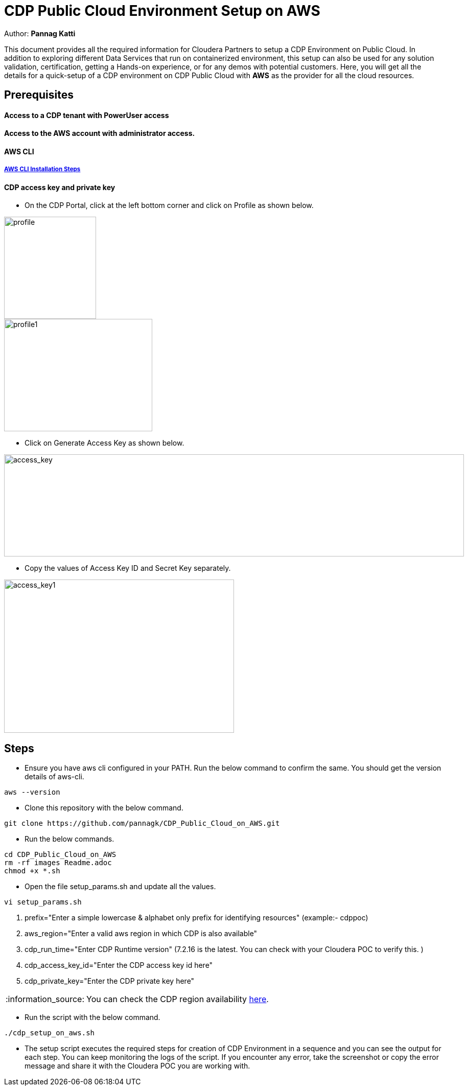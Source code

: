 = CDP Public Cloud Environment Setup on AWS

Author: *Pannag Katti*

:page-layout: docs
:description: CDP Public Cloud on Azure
:imagesdir: ./images
:icons: font
:toc:
:toc-placement!:
:tip-caption: :bulb:
:note-caption: :information_source:
:important-caption: :heavy_exclamation_mark:
:caution-caption: :fire:
:warning-caption: :warning:

toc::[]

This document provides all the required information for Cloudera Partners to setup a CDP Environment on Public Cloud. In addition to exploring different Data Services that run on containerized environment, this setup can also be used for any solution validation, certification, getting a Hands-on experience, or for any demos with potential customers. Here, you will get all the details for a quick-setup of a CDP environment on CDP Public Cloud with *AWS* as the provider for all the cloud resources. 

== Prerequisites

==== Access to a CDP tenant with PowerUser access

==== Access to the AWS account with administrator access.

==== AWS CLI

===== https://docs.aws.amazon.com/cli/latest/userguide/getting-started-install.html[AWS CLI Installation Steps]

==== CDP access key and private key

* On the CDP Portal, click at the left bottom corner and click on Profile as shown below. 

image::profile.png[profile,180,200]

image::profile_1.png[profile1,290,220]

* Click on Generate Access Key as shown below. 

image::gen_access_key.png[access_key,900,200]

* Copy the values of Access Key ID and Secret Key separately. 

image::gen_access_key_1.png[access_key1,450,300]

== Steps

* Ensure you have aws cli configured in your PATH. Run the below command to confirm the same. You should get the version details of aws-cli. 

[.shell]
----
aws --version
----

* Clone this repository with the below command. 
[.shell]
----
git clone https://github.com/pannagk/CDP_Public_Cloud_on_AWS.git
----

* Run the below commands. 
[.shell]
----
cd CDP_Public_Cloud_on_AWS
rm -rf images Readme.adoc
chmod +x *.sh
----

* Open the file setup_params.sh and update all the values. 

[.shell]
----
vi setup_params.sh
----

   1. prefix="Enter a simple lowercase & alphabet only prefix for identifying resources" (example:- cdppoc)   
   2. aws_region="Enter a valid aws region in which CDP is also available"
   3. cdp_run_time="Enter CDP Runtime version" (7.2.16 is the latest. You can check with your Cloudera POC to verify this. )
   4. cdp_access_key_id="Enter the CDP access key id here"
   5. cdp_private_key="Enter the CDP private key here"

NOTE: You can check the CDP region availability https://docs.cloudera.com/cdp-public-cloud/cloud/requirements-aws/topics/cdp-control-plane-regions.html[here]. 

* Run the script with the below command. 
[.shell]
----
./cdp_setup_on_aws.sh
----

* The setup script executes the required steps for creation of CDP Environment in a sequence and you can see the output for each step. You can keep monitoring the logs of the script. If you encounter any error, take the screenshot or copy the error message and share it with the Cloudera POC you are working with. 
